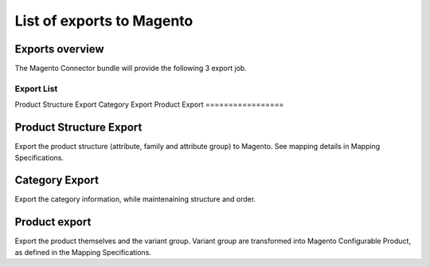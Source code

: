 List of exports to Magento
==========================

Exports overview
----------------
The Magento Connector bundle will provide the following 3 export job.

=================
Export List
=================
Product Structure Export
Category Export
Product Export
=================

Product Structure Export
------------------------
Export the product structure (attribute, family and attribute group) to Magento. See mapping details in Mapping Specifications.

Category Export
---------------
Export the category information, while maintenaining structure and order.

Product export
--------------
Export the product themselves and the variant group.
Variant group are transformed into Magento Configurable Product, as defined in the Mapping Specifications.

